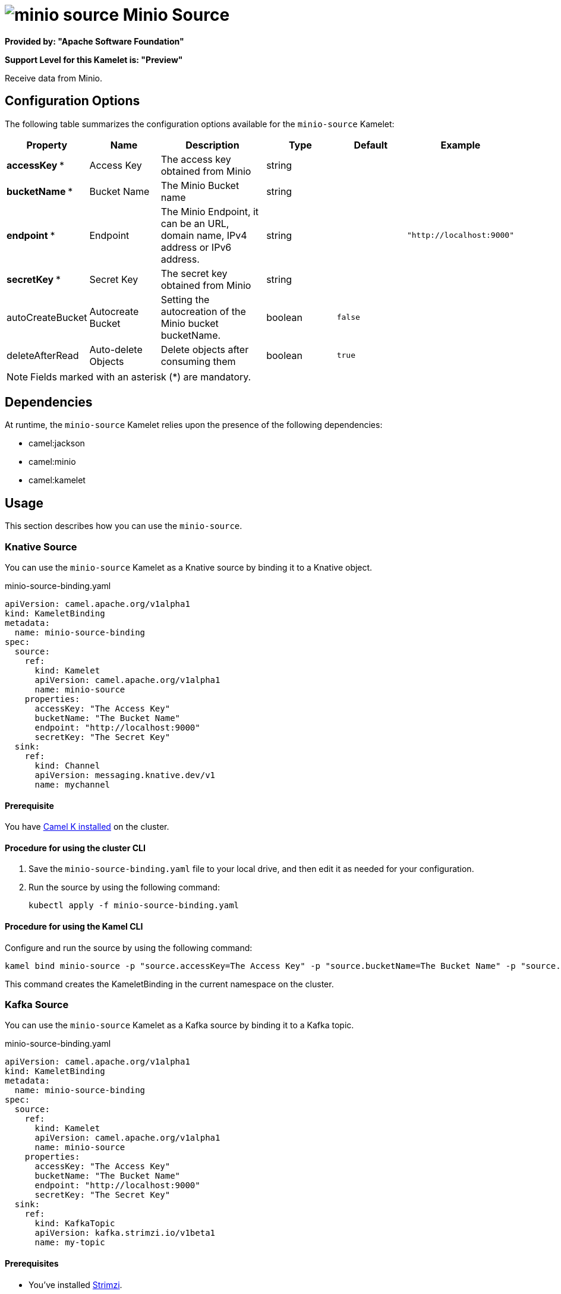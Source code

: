 // THIS FILE IS AUTOMATICALLY GENERATED: DO NOT EDIT

= image:kamelets/minio-source.svg[] Minio Source

*Provided by: "Apache Software Foundation"*

*Support Level for this Kamelet is: "Preview"*

Receive data from Minio.

== Configuration Options

The following table summarizes the configuration options available for the `minio-source` Kamelet:
[width="100%",cols="2,^2,3,^2,^2,^3",options="header"]
|===
| Property| Name| Description| Type| Default| Example
| *accessKey {empty}* *| Access Key| The access key obtained from Minio| string| | 
| *bucketName {empty}* *| Bucket Name| The Minio Bucket name| string| | 
| *endpoint {empty}* *| Endpoint| The Minio Endpoint, it can be an URL, domain name, IPv4 address or IPv6 address.| string| | `"http://localhost:9000"`
| *secretKey {empty}* *| Secret Key| The secret key obtained from Minio| string| | 
| autoCreateBucket| Autocreate Bucket| Setting the autocreation of the Minio bucket bucketName.| boolean| `false`| 
| deleteAfterRead| Auto-delete Objects| Delete objects after consuming them| boolean| `true`| 
|===

NOTE: Fields marked with an asterisk ({empty}*) are mandatory.


== Dependencies

At runtime, the `minio-source` Kamelet relies upon the presence of the following dependencies:

- camel:jackson
- camel:minio
- camel:kamelet 

== Usage

This section describes how you can use the `minio-source`.

=== Knative Source

You can use the `minio-source` Kamelet as a Knative source by binding it to a Knative object.

.minio-source-binding.yaml
[source,yaml]
----
apiVersion: camel.apache.org/v1alpha1
kind: KameletBinding
metadata:
  name: minio-source-binding
spec:
  source:
    ref:
      kind: Kamelet
      apiVersion: camel.apache.org/v1alpha1
      name: minio-source
    properties:
      accessKey: "The Access Key"
      bucketName: "The Bucket Name"
      endpoint: "http://localhost:9000"
      secretKey: "The Secret Key"
  sink:
    ref:
      kind: Channel
      apiVersion: messaging.knative.dev/v1
      name: mychannel
  
----

==== *Prerequisite*

You have xref:{camel-k-version}@camel-k::installation/installation.adoc[Camel K installed] on the cluster.

==== *Procedure for using the cluster CLI*

. Save the `minio-source-binding.yaml` file to your local drive, and then edit it as needed for your configuration.

. Run the source by using the following command:
+
[source,shell]
----
kubectl apply -f minio-source-binding.yaml
----

==== *Procedure for using the Kamel CLI*

Configure and run the source by using the following command:

[source,shell]
----
kamel bind minio-source -p "source.accessKey=The Access Key" -p "source.bucketName=The Bucket Name" -p "source.endpoint=http://localhost:9000" -p "source.secretKey=The Secret Key" channel:mychannel
----

This command creates the KameletBinding in the current namespace on the cluster.

=== Kafka Source

You can use the `minio-source` Kamelet as a Kafka source by binding it to a Kafka topic.

.minio-source-binding.yaml
[source,yaml]
----
apiVersion: camel.apache.org/v1alpha1
kind: KameletBinding
metadata:
  name: minio-source-binding
spec:
  source:
    ref:
      kind: Kamelet
      apiVersion: camel.apache.org/v1alpha1
      name: minio-source
    properties:
      accessKey: "The Access Key"
      bucketName: "The Bucket Name"
      endpoint: "http://localhost:9000"
      secretKey: "The Secret Key"
  sink:
    ref:
      kind: KafkaTopic
      apiVersion: kafka.strimzi.io/v1beta1
      name: my-topic
  
----

==== *Prerequisites*

* You've installed https://strimzi.io/[Strimzi].
* You've created a topic named `my-topic` in the current namespace.
* You have xref:{camel-k-version}@camel-k::installation/installation.adoc[Camel K installed] on the cluster.

==== *Procedure for using the cluster CLI*

. Save the `minio-source-binding.yaml` file to your local drive, and then edit it as needed for your configuration.

. Run the source by using the following command:
+
[source,shell]
----
kubectl apply -f minio-source-binding.yaml
----

==== *Procedure for using the Kamel CLI*

Configure and run the source by using the following command:

[source,shell]
----
kamel bind minio-source -p "source.accessKey=The Access Key" -p "source.bucketName=The Bucket Name" -p "source.endpoint=http://localhost:9000" -p "source.secretKey=The Secret Key" kafka.strimzi.io/v1beta1:KafkaTopic:my-topic
----

This command creates the KameletBinding in the current namespace on the cluster.

== Kamelet source file

https://github.com/apache/camel-kamelets/blob/main/minio-source.kamelet.yaml

// THIS FILE IS AUTOMATICALLY GENERATED: DO NOT EDIT
